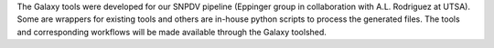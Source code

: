 The Galaxy tools were developed for our SNPDV pipeline (Eppinger group in collaboration with A.L. Rodriguez at UTSA). Some are wrappers for existing tools and others are in-house python scripts to process the generated files. The tools and corresponding workflows will be made available through the Galaxy toolshed.
